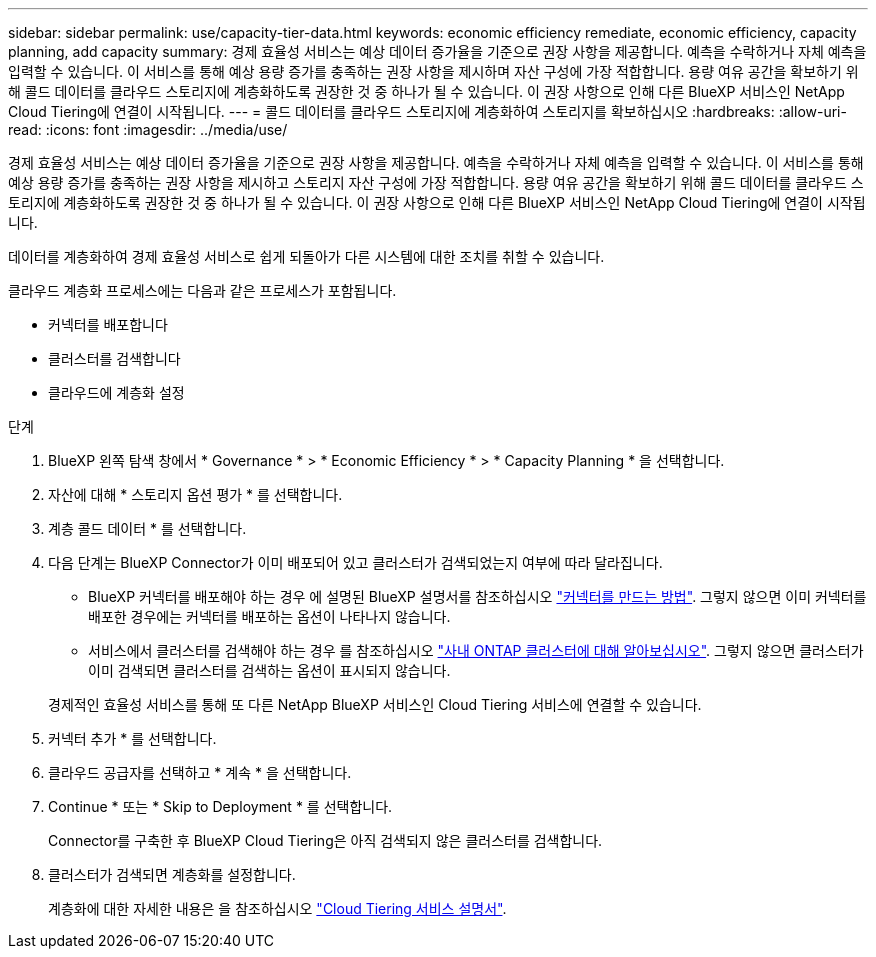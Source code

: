 ---
sidebar: sidebar 
permalink: use/capacity-tier-data.html 
keywords: economic efficiency remediate, economic efficiency, capacity planning, add capacity 
summary: 경제 효율성 서비스는 예상 데이터 증가율을 기준으로 권장 사항을 제공합니다. 예측을 수락하거나 자체 예측을 입력할 수 있습니다. 이 서비스를 통해 예상 용량 증가를 충족하는 권장 사항을 제시하며 자산 구성에 가장 적합합니다. 용량 여유 공간을 확보하기 위해 콜드 데이터를 클라우드 스토리지에 계층화하도록 권장한 것 중 하나가 될 수 있습니다. 이 권장 사항으로 인해 다른 BlueXP 서비스인 NetApp Cloud Tiering에 연결이 시작됩니다. 
---
= 콜드 데이터를 클라우드 스토리지에 계층화하여 스토리지를 확보하십시오
:hardbreaks:
:allow-uri-read: 
:icons: font
:imagesdir: ../media/use/


[role="lead"]
경제 효율성 서비스는 예상 데이터 증가율을 기준으로 권장 사항을 제공합니다. 예측을 수락하거나 자체 예측을 입력할 수 있습니다. 이 서비스를 통해 예상 용량 증가를 충족하는 권장 사항을 제시하고 스토리지 자산 구성에 가장 적합합니다. 용량 여유 공간을 확보하기 위해 콜드 데이터를 클라우드 스토리지에 계층화하도록 권장한 것 중 하나가 될 수 있습니다. 이 권장 사항으로 인해 다른 BlueXP 서비스인 NetApp Cloud Tiering에 연결이 시작됩니다.

데이터를 계층화하여 경제 효율성 서비스로 쉽게 되돌아가 다른 시스템에 대한 조치를 취할 수 있습니다.

클라우드 계층화 프로세스에는 다음과 같은 프로세스가 포함됩니다.

* 커넥터를 배포합니다
* 클러스터를 검색합니다
* 클라우드에 계층화 설정


.단계
. BlueXP 왼쪽 탐색 창에서 * Governance * > * Economic Efficiency * > * Capacity Planning * 을 선택합니다.
. 자산에 대해 * 스토리지 옵션 평가 * 를 선택합니다.
. 계층 콜드 데이터 * 를 선택합니다.
. 다음 단계는 BlueXP Connector가 이미 배포되어 있고 클러스터가 검색되었는지 여부에 따라 달라집니다.
+
** BlueXP 커넥터를 배포해야 하는 경우 에 설명된 BlueXP 설명서를 참조하십시오 https://docs.netapp.com/us-en/cloud-manager-setup-admin/concept-connectors.html["커넥터를 만드는 방법"^]. 그렇지 않으면 이미 커넥터를 배포한 경우에는 커넥터를 배포하는 옵션이 나타나지 않습니다.
** 서비스에서 클러스터를 검색해야 하는 경우 를 참조하십시오 https://docs.netapp.com/us-en/cloud-manager-ontap-onprem/task-discovering-ontap.html["사내 ONTAP 클러스터에 대해 알아보십시오"^]. 그렇지 않으면 클러스터가 이미 검색되면 클러스터를 검색하는 옵션이 표시되지 않습니다.


+
경제적인 효율성 서비스를 통해 또 다른 NetApp BlueXP 서비스인 Cloud Tiering 서비스에 연결할 수 있습니다.

. 커넥터 추가 * 를 선택합니다.
. 클라우드 공급자를 선택하고 * 계속 * 을 선택합니다.
. Continue * 또는 * Skip to Deployment * 를 선택합니다.
+
Connector를 구축한 후 BlueXP Cloud Tiering은 아직 검색되지 않은 클러스터를 검색합니다.

. 클러스터가 검색되면 계층화를 설정합니다.
+
계층화에 대한 자세한 내용은 을 참조하십시오 https://docs.netapp.com/us-en/cloud-manager-tiering/index.html["Cloud Tiering 서비스 설명서"^].


